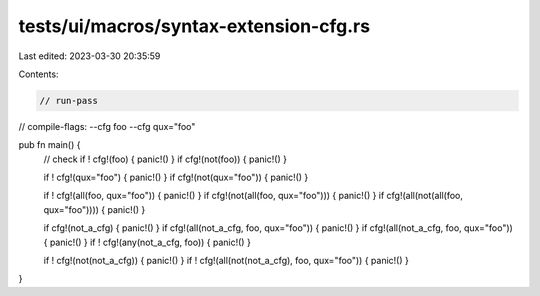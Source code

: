 tests/ui/macros/syntax-extension-cfg.rs
=======================================

Last edited: 2023-03-30 20:35:59

Contents:

.. code-block:: rs

    // run-pass
// compile-flags: --cfg foo --cfg qux="foo"


pub fn main() {
    // check
    if ! cfg!(foo) { panic!() }
    if   cfg!(not(foo)) { panic!() }

    if ! cfg!(qux="foo") { panic!() }
    if   cfg!(not(qux="foo")) { panic!() }

    if ! cfg!(all(foo, qux="foo")) { panic!() }
    if   cfg!(not(all(foo, qux="foo"))) { panic!() }
    if   cfg!(all(not(all(foo, qux="foo")))) { panic!() }

    if cfg!(not_a_cfg) { panic!() }
    if cfg!(all(not_a_cfg, foo, qux="foo")) { panic!() }
    if cfg!(all(not_a_cfg, foo, qux="foo")) { panic!() }
    if ! cfg!(any(not_a_cfg, foo)) { panic!() }

    if ! cfg!(not(not_a_cfg)) { panic!() }
    if ! cfg!(all(not(not_a_cfg), foo, qux="foo")) { panic!() }
}


